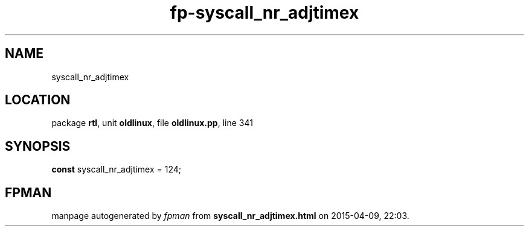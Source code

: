.\" file autogenerated by fpman
.TH "fp-syscall_nr_adjtimex" 3 "2014-03-14" "fpman" "Free Pascal Programmer's Manual"
.SH NAME
syscall_nr_adjtimex
.SH LOCATION
package \fBrtl\fR, unit \fBoldlinux\fR, file \fBoldlinux.pp\fR, line 341
.SH SYNOPSIS
\fBconst\fR syscall_nr_adjtimex = 124;

.SH FPMAN
manpage autogenerated by \fIfpman\fR from \fBsyscall_nr_adjtimex.html\fR on 2015-04-09, 22:03.

